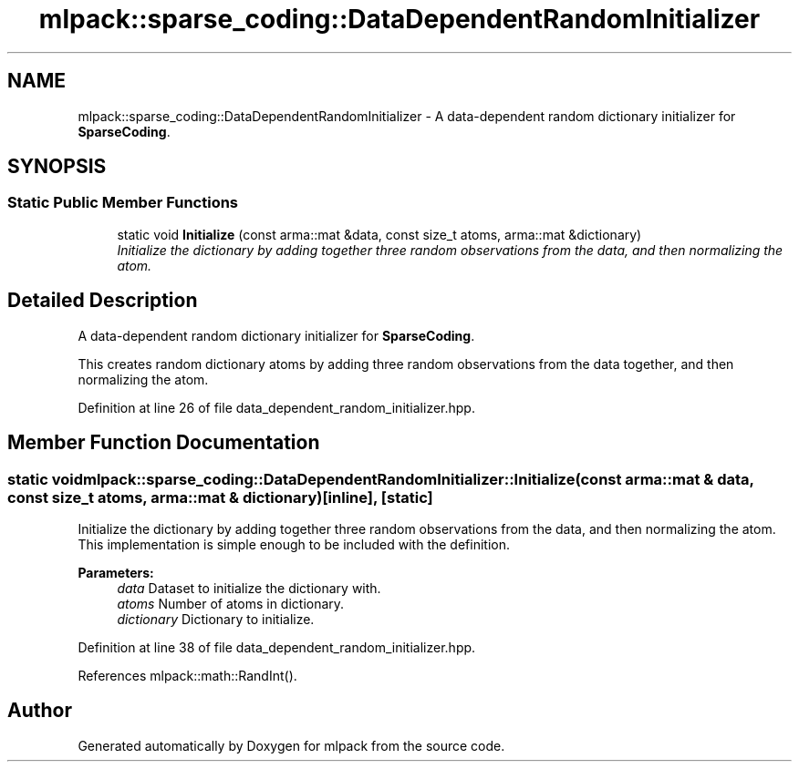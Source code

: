 .TH "mlpack::sparse_coding::DataDependentRandomInitializer" 3 "Sat Mar 25 2017" "Version master" "mlpack" \" -*- nroff -*-
.ad l
.nh
.SH NAME
mlpack::sparse_coding::DataDependentRandomInitializer \- A data-dependent random dictionary initializer for \fBSparseCoding\fP\&.  

.SH SYNOPSIS
.br
.PP
.SS "Static Public Member Functions"

.in +1c
.ti -1c
.RI "static void \fBInitialize\fP (const arma::mat &data, const size_t atoms, arma::mat &dictionary)"
.br
.RI "\fIInitialize the dictionary by adding together three random observations from the data, and then normalizing the atom\&. \fP"
.in -1c
.SH "Detailed Description"
.PP 
A data-dependent random dictionary initializer for \fBSparseCoding\fP\&. 

This creates random dictionary atoms by adding three random observations from the data together, and then normalizing the atom\&. 
.PP
Definition at line 26 of file data_dependent_random_initializer\&.hpp\&.
.SH "Member Function Documentation"
.PP 
.SS "static void mlpack::sparse_coding::DataDependentRandomInitializer::Initialize (const arma::mat & data, const size_t atoms, arma::mat & dictionary)\fC [inline]\fP, \fC [static]\fP"

.PP
Initialize the dictionary by adding together three random observations from the data, and then normalizing the atom\&. This implementation is simple enough to be included with the definition\&.
.PP
\fBParameters:\fP
.RS 4
\fIdata\fP Dataset to initialize the dictionary with\&. 
.br
\fIatoms\fP Number of atoms in dictionary\&. 
.br
\fIdictionary\fP Dictionary to initialize\&. 
.RE
.PP

.PP
Definition at line 38 of file data_dependent_random_initializer\&.hpp\&.
.PP
References mlpack::math::RandInt()\&.

.SH "Author"
.PP 
Generated automatically by Doxygen for mlpack from the source code\&.
